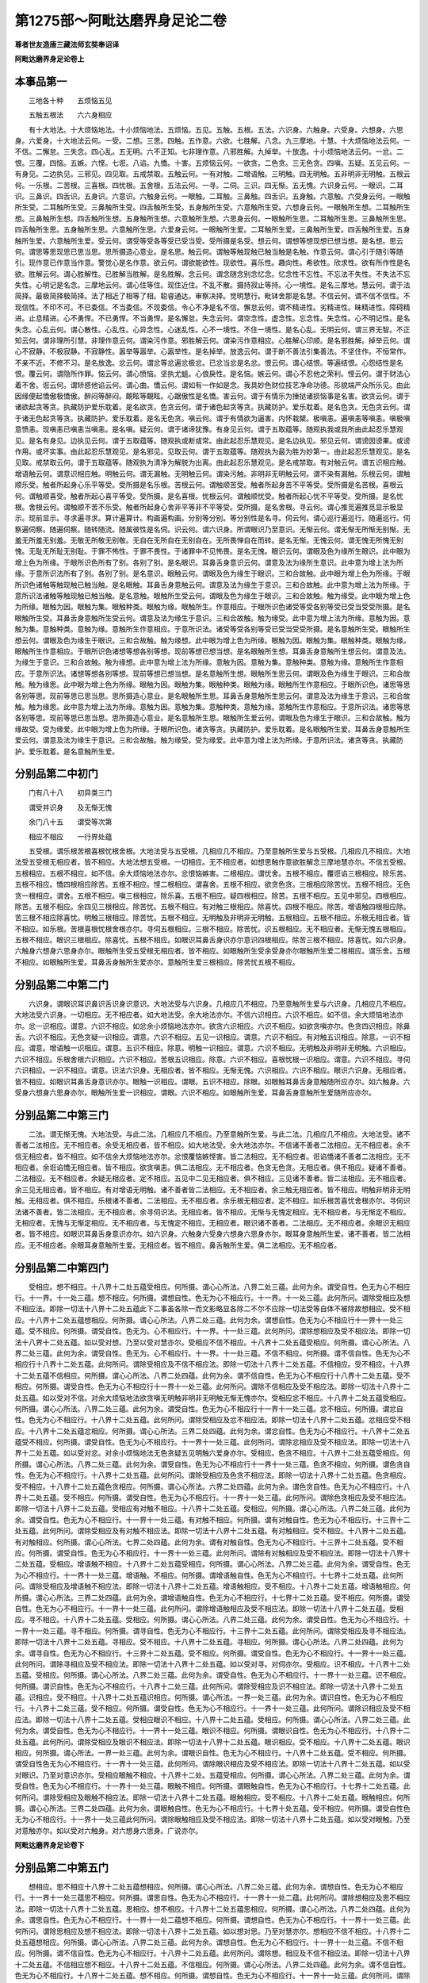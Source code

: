 第1275部～阿毗达磨界身足论二卷
==================================

**尊者世友造唐三藏法师玄奘奉诏译**

**阿毗达磨界身足论卷上**

本事品第一
----------

　　三地各十种　　五烦恼五见

　　五触五根法　　六六身相应

　　有十大地法。十大烦恼地法。十小烦恼地法。五烦恼。五见。五触。五根。五法。六识身。六触身。六受身。六想身。六思身。六爱身。十大地法云何。一受。二想。三思。四触。五作意。六欲。七胜解。八念。九三摩地。十慧。十大烦恼地法云何。一不信。二懈怠。三失念。四心乱。五无明。六不正知。七非理作意。八邪胜解。九掉举。十放逸。十小烦恼地法云何。一忿。二恨。三覆。四恼。五嫉。六悭。七诳。八谄。九憍。十害。五烦恼云何。一欲贪。二色贪。三无色贪。四嗔。五疑。五见云何。一有身见。二边执见。三邪见。四见取。五戒禁取。五触云何。一有对触。二增语触。三明触。四无明触。五非明非无明触。五根云何。一乐根。二苦根。三喜根。四忧根。五舍根。五法云何。一寻。二伺。三识。四无惭。五无愧。六识身云何。一眼识。二耳识。三鼻识。四舌识。五身识。六意识。六触身云何。一眼触。二耳触。三鼻触。四舌识。五身触。六意触。六受身云何。一眼触所生受。二耳触所生受。三鼻触所生受。四舌触所生受。五身触所生受。六意触所生受。六想身云何。一眼触所生想。二耳触所生想。三鼻触所生想。四舌触所生想。五身触所生想。六意触所生想。六思身云何。一眼触所生思。二耳触所生思。三鼻触所生思。四舌触所生思。五身触所生思。六意触所生思。六爱身云何。一眼触所生爱。二耳触所生爱。三鼻触所生爱。四舌触所生爱。五身触所生爱。六意触所生爱。受云何。谓受等受各等受已受当受。受所摄是名受。想云何。谓想等想现想已想当想。是名想。思云何。谓思等思现思已思当思。思所摄造心意业。是名思。触云何。谓触等触现触已触当触是名触。作意云何。谓心引于随引等随引。现作意已作意当作意。警觉心是名作意。欲云何。谓欲能欲性。现欲性。喜乐性。趣向性。希欲性。欣求性。欲有所作性是名欲。胜解云何。谓心胜解性。已胜解当胜解。是名胜解。念云何。谓念随念别念忆念。忆念性不忘性。不忘法不失性。不失法不忘失性。心明记是名念。三摩地云何。谓心住等住。现住近住。不乱不散。摄持寂止等持。心一境性。是名三摩地。慧云何。谓于法简择。最极简择极简择。法了相近了相等了相。聪睿通达。审察决择。觉明慧行。毗钵舍那是名慧。不信云何。谓不信不信性。不现信性。不印不可。不已委信。不当委信。不现委信。令心不净是名不信。懈怠云何。谓不精进性。劣精进性。昧精进性。障碍精进。止息精进。心不勇悍。不已勇悍。不当勇悍。是名懈怠。失念云何。谓空念性。虚念性。忘念性。失念性。心不明记性。是名失念。心乱云何。谓心散性。心乱性。心异念性。心迷乱性。心不一境性。不住一境性。是名心乱。无明云何。谓三界无智。不正知云何。谓非理所引慧。非理作意云何。谓染污作意。邪胜解云何。谓染污作意相应。心胜解心印顺。是名邪胜解。掉举云何。谓心不寂静。不极寂静。不寂静性。嚣举等嚣举。心嚣举性。是名掉举。放逸云何。谓于断不善法引集善法。不坚住作。不恒常作。不亲不近。不修不习。是名放逸。忿云何。谓忿等忿遍忿极忿。已忿当忿是名忿。恨云何。谓心结恨。等遍结恨。心怨结性是名恨。覆云何。谓隐所作罪。恼云何。谓心愤恼。坚执尤蛆。心俍戾性。是名恼。嫉云何。谓心不忍他之荣利。悭云何。谓于财法心着不舍。诳云何。谓矫惑他谄云何。谓心曲。憍云何。谓如有一作如是念。我具妙色财位技艺净命功德。形貌端严众所乐见。由此因缘便起憍傲极憍傲。醉闷等醉闷。靦眩等靦眩。心踞傲性是名憍。害云何。谓于有情乐为捶挞诸损恼事是名害。欲贪云何。谓于诸欲起贪等贪。执藏防护爱乐耽着。是名欲贪。色贪云何。谓于诸色起贪等贪。执藏防护。爱乐耽着。是名色贪。无色贪云何。谓于诸无色起贪等贪。执藏防护。爱乐耽着。是名无色贪。嗔云何。谓于有情欲为逼害。内怀栽檗。极嗔恚。遍嗔恚等嗔恚。嗔极嗔意愤恚。现嗔恚已嗔恚当嗔恚。是名嗔。疑云何。谓于诸谛犹豫。有身见云何。谓于五取蕴等。随观执我或我所由此起忍乐慧观见。是名有身见。边执见云何。谓于五取蕴等。随观执或断或常。由此起忍乐慧观见。是名边执见。邪见云何。谓谤因谤果。或谤作用。或坏实事。由此起忍乐慧观见。是名邪见。见取云何。谓于五取蕴等。随观执为最为胜为妙第一。由此起忍乐慧观见。是名见取。戒禁取云何。谓于五取蕴等。随观执为清净为解脱为出离。由此起忍乐慧观见。是名戒禁取。有对触云何。谓五识相应触。增语触云何。谓意识相应触。明触云何。谓无漏触。无明触云何。谓染污触。非明非无明触云何。谓不染有漏触。乐根云何。谓触顺乐受。触者所起身心乐平等受。受所摄是名乐根。苦根云何。谓触顺苦受。触者所起身苦不平等受。受所摄是名苦根。喜根云何。谓触顺喜受。触者所起心喜平等受。受所摄。是名喜根。忧根云何。谓触顺忧受。触者所起心忧不平等受。受所摄。是名忧根。舍根云何。谓触顺不苦不乐受。触者所起身心舍非平等非不平等受。受所摄。是名舍根。寻云何。谓心推觅遍推觅显示极显示。现前显示。寻求遍寻求。算计遍算计。构画遍构画。分别等分别。等分别性是名寻。伺云何。谓心巡行遍巡行。随遍巡行。伺察遍伺察。随遍伺察。随转随流。随属彼性是名伺。识云何。谓六识身。所谓眼识乃至意识。无惭云何。谓无惭无所惭无别惭。无羞无所羞无别羞。无敬无所敬无别敬。无自在无所自在无别自在。无所畏惮自在而转。是名无惭。无愧云何。谓无愧无所愧无别愧。无耻无所耻无别耻。于罪不怖性。于罪不畏性。于诸罪中不见怖畏。是名无愧。眼识云何。谓眼及色为缘所生眼识。此中眼为增上色为所缘。于眼所识色所有了别。各别了别。是名眼识。耳鼻舌身意识云何。谓意及法为缘所生意识。此中意为增上法为所缘。于意所识法所有了别。各别了别。是名意识。眼触云何。谓眼及色为缘生于眼识。三和合故触。此中眼为增上色为所缘。于眼所识色诸触等触现触已触当触。是名眼触。耳鼻舌身意触云何。谓意及法为缘生于意识。三和合故触。此中意为增上法为所缘。于意所识法诸触等触现触已触当触。是名意触。眼触所生受云何。谓眼及色为缘生于眼识。三和合故触。触为缘受。此中眼为增上色为所缘。眼触为因。眼触为集。眼触种类。眼触为缘。眼触所生。作意相应。于眼所识色诸受等受各别等受已受当受受所摄。是名眼触所生受。耳鼻舌身意触所生受云何。谓意及法为缘生于意识。三和合故触。触为缘受。此中意为增上法为所缘。意触为因。意触为集。意触种类。意触为缘。意触所生作意相应。于意所识法。诸受等受各别等受已受当受受所摄。是名意触所生受。眼触所生想云何。谓眼及色为缘生于眼识。三和合故触。触为缘想。此中眼为增上色为所缘。眼触为因。眼触为集。眼触种类。眼触为缘。眼触所生作意相应。于眼所识色诸想等想各别等想。现前等想已想当想。是名眼触所生想。耳鼻舌身意触所生想云何。谓意及法。为缘生于意识。三和合故触。触为缘想。此中意为增上法为所缘。意触为因。意触为集。意触种类。意触为缘。意触所生作意相应。于意所识法。诸想等想各别等想。现前等想已想当想。是名意触所生想。眼触所生思云何。谓眼及色为缘生于眼识。三和合故触。触为缘思。此中眼为增上色为所缘。眼触为因。眼触为集。眼触种类。眼触为缘。眼触所生作意相应。于眼所识色。诸思等思各别等思。现前等思已思当思。思所摄造心意业。是名眼触所生思。耳鼻舌身意触所生思云何。谓意及法为缘生于意识。三和合故触。触为缘思。此中意为增上法为所缘。意触为因。意触为集。意触种类。意触为缘。意触所生作意相应。于意所识法。诸思等思各别等思。现前等思已思当思。思所摄造心意业。是名意触所生思。眼触所生爱云何。谓眼及色为缘生于眼识。三和合故触。触为缘故受。受为缘爱。此中眼为增上色为所缘。于眼所识色。诸贪等贪。执藏防护。爱乐耽着。是名眼触所生爱。耳鼻舌身意触所生爱云何。谓意及法为缘生于意识。三和合故触。触为缘受。受为缘爱。此中意为增上法为所缘。于意所识法。诸贪等贪。执藏防护。爱乐耽着。是名意触所生爱。

分别品第二中初门
----------------

　　门有八十八　　初异类三门

　　谓受并识身　　及无惭无愧

　　余门八十五　　谓受等次第

　　相应不相应　　一行界处蕴

　　五受根。谓乐根苦根喜根忧根舍根。大地法受与五受根。几相应几不相应。乃至意触所生爱与五受根。几相应几不相应。大地法受五受根无相应者。皆不相应。大地法想五受根。一切相应。无不相应者。如想思触作意欲胜解念三摩地慧亦尔。不信五受根。五根相应。五根不相应。如不信。余大烦恼地法亦尔。忿恨恼嫉害。二根相应。谓忧舍。五根不相应。覆诳谄三根相应。除乐苦。五根不相应。憍四根相应除苦。五根不相应。悭二根相应。谓喜舍。五根不相应。欲贪色贪。三根相应除苦忧。五根不相应。无色贪一根相应。谓舍。五根不相应。嗔三根相应。除乐喜。五根不相应。疑四根相应。除苦。五根不相应。五见中邪见。四根相应。除苦。五根不相应。余四见三根相应。除苦忧。五根不相应。有对触三根相应。除喜忧。四根不相应。除苦。增语触四根相应除。苦三根不相应除喜忧。明触三根相应。除苦忧。五根不相应。无明触及非明非无明触。五根相应。五根不相应。乐根无相应者。皆不相应。如乐根。苦根喜根忧根舍根亦尔。寻伺五根相应。三根不相应。除苦忧。识五根相应。无不相应者。无惭无愧五根相应。五根不相应。眼识三根相应。除喜忧。五根不相应。如眼识耳鼻舌身识亦尔意识四根相应。除苦三根不相应。除喜忧。如六识身。六触身六想身六思身亦尔。眼触所生受五受根无相应者。皆不相应。如眼触所生受余受身亦尔眼触所生爱二根相应。谓乐舍。五根不相应。如眼触所生爱。耳鼻舌身触所生爱亦尔。意触所生爱三根相应。除苦忧五根不相应。

分别品第二中第二门
------------------

　　六识身。谓眼识耳识鼻识舌识身识意识。大地法受与六识身。几相应几不相应。乃至意触所生爱与六识身。几相应几不相应。大地法受六识身。一切相应。无不相应者。如大地法受。余大地法亦尔。不信六识相应。六识不相应。如不信。余大烦恼地法亦尔。忿一识相应。谓意。六识不相应。如忿余小烦恼地法亦尔。欲贪六识相应。六识不相应。如欲贪嗔亦尔。色贪四识相应。除鼻舌。六识不相应。无色贪疑一识相应。谓意。六识不相应。五见一识相应。谓意。六识不相应。有对触五识相应。除意。一识不相应。谓意。增语触一识相应。谓意。五识不相应。除意。明触一识相应。谓意。六识不相应。无明触及非明非无明触。六识相应。六识不相应。乐根舍根六识相应。六识不相应。苦根五识相应。除意。六识不相应。喜根忧根一识相应。谓意。六识不相应。寻伺六识相应。一识不相应。谓意。识法六识身。无相应者。皆不相应。无惭无愧。六识相应。六识不相应。眼识六识身。无相应者。皆不相应。如眼识耳鼻舌身意识亦尔。眼触一识相应。谓眼。五识不相应。除眼。如眼触耳鼻舌身意触随所应亦尔。如六触身。六受身六想身六思身亦尔。眼触所生爱一识相应。谓眼。六识不相应。如眼触所生爱。耳鼻舌身意触所生爱随所应亦尔。

分别品第二中第三门
------------------

　　二法。谓无惭无愧。大地法受。与此二法。几相应几不相应。乃至意触所生爱。与此二法。几相应几不相应。大地法受。诸不善者二法相应。无不相应者。余受无相应者。皆不相应。如大地法受。余大地法亦尔。不信诸不善者二法相应。无不相应者。余不信无相应者。皆不相应。如不信余大烦恼地法亦尔。忿恨覆恼嫉悭害。皆二法相应。无不相应者。诳谄憍诸不善者二法相应。无不相应者。余诳谄憍无相应者。皆不相应。欲贪嗔恚。俱二法相应。无不相应者。色贪无色贪。无相应者。俱不相应。疑诸不善者。二法相应。无不相应者。余疑无相应者。定不相应。五见中二见无相应者。俱不相应。三见诸不善者。皆二法相应。无不相应者。余三见无相应者。皆不相应。有对增语无明触。诸不善者皆二法相应。无不相应者。余三触无相应者。皆不相应。明触非明非无明触。无相应者。俱不相应。乐根诸不善者。二法相应。无不相应者。余乐根无相应者。定不相应。如乐根苦喜忧舍根亦尔。寻伺识法诸不善者。皆二法相应。无不相应者。余寻伺识法。无相应者。皆不相应。无惭与无愧定相应。无不相应者。与无惭定不相应。无相应者。无愧与无惭定相应。无不相应者。与无愧定不相应。无相应者。眼识诸不善者。二法相应。无不相应者。余眼识无相应者。皆不相应。如眼识耳鼻舌身意识亦尔。如六识身。六触身六受身六想身六思身亦尔。眼耳身意触所生爱。诸不善者。皆二法相应。无不相应者。余眼耳身意触所生爱。无相应者。皆不相应。鼻舌触所生爱。俱二法相应。无不相应者。

分别品第二中第四门
------------------

　　受相应。想不相应。十八界十二处五蕴受相应。何所摄。谓心心所法。八界二处三蕴。此何为余。谓受自性。色无为心不相应行。十一界。十一处三蕴。想不相应。何所摄。谓想自性。色无为心不相应行。十一界。十一处三蕴。此何所问。谓除受相应及想不相应法。即除一切法十八界十二处五蕴此下二事虽各除一而文影略显各除二不尔不应除一切法受等自体不被除故想相应。受不相应。十八界十二处五蕴想相应。何所摄。谓心心所法。八界二处三蕴。此何为余。谓想自性。色无为心不相应行十一界十一处三蕴。受不相应。何所摄。谓受自性。色无为。心不相应行。十一界。十一处三蕴。此何所问。谓除想相应及受不相应法。即除一切法十八界十二处五蕴。如以受对想。乃至以受对慧亦尔。受相应不信不相应。十八界十二处五蕴受相应。何所摄。谓心心所法。八界二处三蕴。此何为余。谓受自性。色无为。心不相应行。十一界。十一处三蕴。不信不相应。何所摄。谓不信自性。色无为心不相应行十八界十二处五蕴。此何所问。谓除受相应及不信不相应法。即除一切法十八界十二处五蕴。不信相应。受不相应。十八界十二处五蕴不信相应。何所摄。谓心心所法。八界二处四蕴。此何为余。谓不信自性。色无为心不相应行十八界十二处五蕴。受不相应。何所摄。谓受自性。色无为心不相应行十一界十一处三蕴。此何所问。谓除不信相应及受不相应法。即除一切法十八界十二处五蕴。如以受对不信。对余大烦恼地法欲贪嗔无明触非明非无明触无惭无愧亦尔。受相应忿不相应。十八界十二处五蕴受相应。何所摄。谓心心所法。八界二处三蕴。此何为余。谓受自性。色无为心不相应行十一界十一处三蕴。忿不相应。何所摄。谓忿自性。色无为心不相应行。十八界十二处五蕴。此何所问。谓除受相应及忿不相应法。即除一切法十八界十二处五蕴。忿相应受不相应。十八界十二处五蕴忿相应。何所摄。谓心心所法。三界二处四蕴。此何为余。谓忿自性。色无为心不相应行。十八界十二处五蕴受不相应。何所摄。谓受自性。色无为心不相应行。十一界十一处三蕴。此何所问。谓除忿相应及受不相应法。即除一切法十八界十二处五蕴。如以受对忿。对余小烦恼地法无色贪疑五见明触六爱身亦尔。受相应。色贪不相应。十八界十二处五蕴受相应。何所摄。谓心心所法。八界二处三蕴。此何为余。谓受自性。色无为心不相应行十一界十一处三蕴。色贪不相应。何所摄。谓色贪自性。色无为心不相应行。十八界十二处五蕴。此何所问。谓除受相应及色贪不相应法。即除一切法十八界十二处五蕴。色贪相应。受不相应。十八界十二处五蕴色贪相应。何所摄。谓心心所法。六界二处四蕴。此何为余。谓色贪自性。色无为心不相应行。十八界十二处五蕴。受不相应。何所摄。谓受自性。色无为心不相应行。十一界十一处三蕴。此何所问。谓除色贪相应及受不相应法。即除一切法十八界十二处五蕴。受相应有对触不相应。十八界十二处五蕴。受相应。何所摄。谓心心所法。八界二处三蕴。此何为余。谓受自性。色无为心不相应行。十一界十一处三蕴。有对触不相应。何所摄。谓有对触自性。色无为心不相应行。十三界十二处五蕴。此何所问。谓除受相应及有对触不相应法。即除一切法十八界十二处五蕴。有对触相应。受不相应。十八界十二处五蕴。有对触相应。何所摄。谓心心所法。七界二处四蕴。此何为余。谓有对触自性。色无为心不相应行。十三界十二处五蕴。受不相应。何所摄。谓受自性。色无为心不相应行。十一界十一处三蕴。此何所问。谓除有对触相应及受不相应法。即除一切法十八界十二处五蕴。受相应。增语触不相应。十八界十二处五蕴受相应。何所摄。谓心心所法。八界二处三蕴。此何为余。谓受自性。色无为心不相应行。十一界十一处三蕴。增语触。不相应。何所摄。谓增语触自性。色无为心不相应行。十七界十二处五蕴。此何所问。谓除受相应及增语触不相应法。即除一切法十八界十二处五蕴。增语触相应。受不相应。十八界十二处五蕴。增语触相应。何所摄。谓心心所法。三界二处四蕴。此何为余。谓增语触自性。色无为心不相应行。十七界十二处五蕴。受不相应。何所摄。谓受自性。色无为心不相应行。十一界十一处三蕴。此何所问。谓除增语触相应及受不相应法。即除一切法十八界十二处五蕴。受相应。寻不相应。十八界十二处五蕴。受相应。何所摄。谓心心所法。八界二处三蕴。此何为余。谓受自性。色无为心不相应行。十一界十一处三蕴。寻不相应。何所摄。谓寻自性。色无为心不相应行。十三界十二处五蕴。此何所问。谓除受相应及寻不相应法。即除一切法十八界十二处五蕴。寻相应。受不相应。十八界十二处五蕴。寻相应。何所摄。谓心心所法。八界二处四蕴。此何为余。谓寻自性。色无为心不相应行。十三界十二处五蕴。受不相应。何所摄。谓受自性。色无为心不相应行。十一界十一处三蕴。此何所问。谓除寻相应及受不相应法。即除一切法十八界十二处五蕴。如以受对寻。对伺亦尔。受相应。识不相应。十八界十二处五蕴。受相应。何所摄。谓心心所法。八界二处三蕴。此何为余。谓受自性。色无为心不相应行。十一界十一处三蕴。识不相应。何所摄。谓识自性。色无为心不相应行。十八界十二处三蕴。此何所问。谓除受相应及识不相应法。即除一切法十八界十二处五蕴。识相应。受不相应。十八界十二处五蕴识相应。何所摄。谓心所法。一界一处三蕴。此何为余。谓识自性。色无为心不相应行。十八界十二处三蕴。受不相应。何所摄。谓受自性。色无为心不相应行。十一界十一处三蕴。此何所问。谓除识相应及受不相应法。即除一切法十八界十二处五蕴。受相应眼识不相应。十八界十二处五蕴。受相应。何所摄。谓心心所法。八界二处三蕴。此何为余。谓受自性。色无为心不相应行。十一界十一处三蕴。眼识不相应。何所摄。谓眼识自性。色无为心不相应行。十八界十二处五蕴。此何所问。谓除受相应及眼识不相应法。即除一切法十八界十二处五蕴。眼识相应。受不相应。十八界十二处五蕴。眼识相应。何所摄。谓心所法。一界一处三蕴。此何为余。谓眼识自性。色无为心不相应行。十八界十二处五蕴。受不相应。何所摄。谓受自性色无为心不相应行。十一界十一处三蕴。此何所问。谓除眼识相应及受不相应法。即除一切法十八界十二处五蕴。如以受对眼识。乃至对意识亦尔。受相应眼触不相应。十八界十二处。五蕴受相应。何所摄。谓心心所法。八界二处三蕴。此何为余。谓受自性。色无为心不相应行。十一界十一处三蕴。眼触不相应。何所摄。谓眼触自性。色无为心不相应行。十七界十二处五蕴。此何所问。谓除受相应及眼触不相应法。即除一切法十八界十二处五蕴。眼触相应。受不相应。十八界十二处五蕴。眼触相应。何所摄。谓心心所法。三界二处四蕴。此何为余。谓眼触自性。色无为心不相应行。十七界十处五蕴。受不相应。何所摄。谓受自性色无为心不相应行。十一界十一处三蕴此何所问。谓除眼触相应及受不相应法。即除一切法十八界十二处五蕴。如以受对眼触。乃至对意触亦尔。如以受对六触身。对六想身六思身。广说亦尔。

**阿毗达磨界身足论卷下**

分别品第二中第五门
------------------

　　想相应。思不相应十八界十二处五蕴想相应。何所摄。谓心心所法。八界二处三蕴。此何为余。谓想自性。色无为心不相应行。十一界十一处三蕴思不相应。何所摄。谓思自性。色无为心不相应行。十一界十一处二蕴。此何所问。谓除想相应及思不相应法。即除一切法十八界十二处五蕴。思相应。想不相应。十八界十二处五蕴思相应。何所摄。谓心心所法。八界二处四蕴。此何为余。谓思自性。色无为心不相应行。十一界十一处二蕴想不相应。何所摄。谓想自性。色无为心不相应行。十一界十一处三蕴。此何所问。谓除思相应及想不相应法。即除一切法十八界十二处五蕴。如以想对思。乃至对慧亦尔。想相应不信不相应。十八界十二处五蕴想相应。何所摄。谓心心所法。八界二处三蕴。此何为余。谓想自性。色无为心不相应行。十一界十一处三蕴。不信不相应。何所摄。谓不信自性。色无为心不相应行。十八界十二处五蕴。此何所问。谓除想。相应及不信不相应法。即除一切法十八界十二处五蕴。不信相应想不相应。十八界十二处五蕴。不信相应。何所摄。谓心心所法。八界二处四蕴。此何为余。谓不信自性。色无为心不相应行。十八界十二处五蕴。想不相应。何所摄。谓想自性。色无为心不相应行。十一界十一处三蕴。此何所问。谓除不信相应及想不相应法。即除一切法十八界十二处五蕴。如以想对不信。对余大烦恼地法欲贪嗔无明触非明非无明触无惭无愧亦尔。想相应。忿不相应。十八界十二处五蕴想相应。何所摄。谓心心所法。八界二处三蕴。此何为余。谓想自性。色无为心不相应行。十一界十一处三蕴。忿不相应。何所摄。谓忿自性。色无为心不相应行。十八界十二处五蕴。此何所问。谓除想相应及忿不相应法。即除一切法十八界十二处五蕴。忿相应。想不相应。十八界十二处五蕴。忿相应。何所摄。谓心心所法。三界二处四蕴。此何为余。谓忿自性。色无为心不相应行。十八界十二处五蕴。想不相应。何所摄。谓想自性。色无为心不相应行。十一界十一处三蕴。此何所问。谓除忿相应及想不相应法。即除一切法十八界十二处五蕴。如以想对忿。对余小烦恼地法无色贪疑五见明触六爱身亦尔。想相应。色贪不相应。十八界十二处五蕴想相应。何所摄。谓心心所法。八界二处三蕴。此何为余。谓想自性。色无为心不相应行。十一界十一处三蕴。色贪不相应。何所摄。谓色贪自性。色无为心不相应行。十八界十二处五蕴。此何所问。谓除想相应及色贪不相应法。即除一切法十八界十二处五蕴。色贪相应。想不相应。十八界十二处五蕴。色贪相应。何所摄。谓心心所法。六界二处四蕴。此何为余。谓色贪自性。色无为心不相应行。十八界十二处五蕴。想不相应。何所摄。谓想自性。色无为心不相应行。十一界十一处三蕴。此何所问。谓除色贪相应想不相应。即除一切法十八界十二处五蕴。想相应。有对触不相应。十八界十二处五蕴想相应。何所摄。谓心心所法。八界二处三蕴。此何为余。谓想自性。色无为心不相应行。十一界十一处三蕴。有对触不相应。何所摄。谓有对自性。色无为心不相应行。十三界十二处五蕴。此何所问。谓除想相应及有对触不相应法。即除一切法十八界十二处五蕴。有对触相应。想不相应。十八界十二处五蕴。有对触相应。何所摄。谓心心所法。七界二处四蕴。此何为余。谓有对触自性。色无为心不相应行。十三界十二处五蕴。想不相应。何所摄。谓想自性。色无为心不相应行。十一界十一处三蕴。此何所问。谓除有对触相应及想不相应法。即除一切法十八界十二处五蕴。想相应。增语触不相应。十八界十二处五蕴想相应。何所摄。谓心心所法。八界二处三蕴。此何为余。谓想自性。色无为心不相应行。十一界十一处三蕴。增语触不相应。何所摄。谓增语触自性。色无为心不相应行。十七界十二处五蕴。此何所问。谓除想相应及增语触不相应法。即除一切法十八界十二处五蕴。增语触相应。想不相应。十八界十二处五蕴。增语触相应。何所摄。谓心心所法。三界二处四蕴。此何为余。谓增语触自性。色无为心不相应行。十七界十二处五蕴。想不相应何所摄。谓想自性。色无为心不相应行。十一界十一处三蕴。此何所问。谓除增语触相应及想不相应法。即除一切法十八界十二处五蕴。

　　想相应。乐根不相应。十八界十二处五蕴想相应。何所摄。谓心心所法。八界二处三蕴。此何为余。谓想自性。色无为心不相应行。十一界十一处三蕴。乐根不相应。何所摄。谓乐根自性。色无为心不相应行。十八界十二处五蕴。此何所问。谓除想相应及乐根不相应法。即除一切法十八界十二处五蕴。乐根相应。想不相应。十八界十二处五蕴。乐根相应。何所摄。谓心心所法。八界二处三蕴。此何为余。谓乐根自性。色无为心不相应行。十八界十二处五蕴。想不相应。何所摄。谓想自性。色无为心不相应行。十一界十一处三蕴。此何所问。谓除乐根相应及想不相应法。即除一切法十八界十二处五蕴。如以想对乐根。对舍根亦尔想相应。苦根不相应。十八界十二处五蕴想相应何所摄。谓心心所法八界二处三蕴。此何为余。谓想自性。色无为心。不相应行。十一界十一处三蕴。苦根不相应何所摄。谓苦根自性。色无为心不相应行。十八界十二处五蕴。此何所问。谓除想相应及苦根不相应法。即除一切法十八界十二处五蕴。苦根相应。想不相应。十八界十二处五蕴。苦根相应。何所摄。谓心心所法。七界二处三蕴。此何为余。谓苦根自性。色无为心不相应行。十八界十二处五蕴。想不相应。何所摄。谓想自性。色无为心不相应行。十一界十一处三蕴。此何所问。谓除苦根相应及想不相应法。即除一切法十八界十二处五蕴。想相应。喜根不相应。十八界十二处五蕴想相应。何所摄。谓心心所法。八界二处三蕴。此何为余。谓想自性。色无为心不相应行。十一界十一处三蕴。喜根不相应。何所摄。谓喜根自性。色无为。心不相应行。十八界十二处五蕴。此何所问。谓除想相应及喜根不相应法。即除一切法十八界十二处五蕴。喜根相应。想不相应。十八界十二处五蕴。喜根相应。何所摄。谓心心所法。三界二处三蕴。此何为余。谓喜根自性。色无为。心不相应行。十八界十二处五蕴。想不相应。何所摄。谓想自性。色无为心不相应行。十一界十一处三蕴。此何所问。谓除喜根相应及想不相应法。即除一切法十八界十二处五蕴。如以想对喜根。对忧根亦尔。以思对寻伺识法六识身六触身六思身。皆如受门中说。唯于受处应说其想。想相应。眼触所生受不相应。十八界十二处五蕴想相应。何所摄。谓心心所法。八界二处三蕴。此何为余。谓想自性。色无为心不相应行。十一界十一处三蕴。眼触所生受不相应。何所摄。谓眼触所生受自性。色无为心不相应行。十七界十二处五蕴。此何所问。谓除想相应及眼触所生受不相应法。即除一切法十八界十二处五蕴。眼触所生受相应。想不相应。十八界十二处五蕴。眼触所生受相应。何所摄。谓心心所法。三界二处三蕴。此何为余。谓眼触所生受自性。色无为心不相应行。十七界十二处五蕴。想不相应。何所摄。谓想自性。色无为心不相应行。十一界十一处三蕴。此何所问。谓除眼触所生受相应及想不相应法。即除一切法十八界十二处五蕴。如以想对眼触所生受。乃至对意触所生受。随其所应广说亦尔。

分别品第二中第六门
------------------

　　思相应。触不相应。十八界十二处五蕴思相应。何所摄。谓心心所法。八界二处四蕴。此何为余。谓思自性。色无为心不相应行。十一界十一处二蕴。触不相应。何所摄。谓触自性。色无为心不相应行。十一界十一处二蕴。此何所问。谓除思相应及触不相应法。即除一切法十八界十二处五蕴。触相应。思不相应。十八界十二处五蕴触相应。何所摄。谓心心所法。八界二处四蕴。此何为余。谓触自性。色无为。心不相应行。十一界十一处二蕴。思不相应。何所摄。谓思自性。色无为。心不相应行。十一界十一处二蕴。此何所问。谓除触相应及思不相应法。即除一切法十八界十二处五蕴。如以思对触。乃至对慧亦尔。思相应。不信不相应。十八界十二处五蕴思相应。何所摄。谓心心所法。八界二处四蕴。此何为余。谓思自性。色无为。心不相应行。十一界十一处二蕴。不信不相应。何所摄。谓不信自性。色无为。心不相应行。十八界十二处五蕴。此何所问。谓除思相应及不信不相应法。即除一切法十八界十二处五蕴。不信相应。思不相应。十八界十二处五蕴。不信相应。何所摄。谓心心所法。八界二处四蕴。此何为余。谓不信自性。色无为心不相应行。十八界十二处五蕴。思不相应。何所摄。谓思自性。色无为心不相应行。十一界十一处二蕴。此何所问。谓除不信相应及思不相应法。即除一切法十八界十二处五蕴。如以思对不信。对余大烦恼地法欲贪嗔无明触非明非无明触无惭无愧亦尔。思相应。忿不相应。十八界十二处五蕴思相应。何所摄。谓心心所法。八界二处四蕴。此何为余。谓思自性。色无为心不相应行。十一界十一处二蕴。忿不相应。何所摄。谓忿自性。色无为心不相应行。十八界十二处五蕴。此何所问。谓除思相应及忿不相应法。即除一切法十八界十二处五蕴。忿相应。思不相应。十八界十二处五蕴。忿相应。何所摄。谓心心所法。三界二处四蕴。此何为余。谓忿自性。色无为。心不相应行。十八界十二处五蕴。思不相应。何所摄。谓思自性。色无为心不相应行十一界十一处二蕴此何所问。谓除忿相应及思不相应法。即除一切法十八界十二处五蕴。如以思对忿。对余小烦恼地法无色贪疑五见明触六爱身亦尔。思相应。色贪不相应。十八界十二处五蕴思相应。何所摄。谓心心所法。八界二处四蕴。此何为余。谓思自性。色无为心不相应行。十一界。十一处。二蕴。色贪不相应。何所摄。谓色贪自性。色无为心不相应行。十八界十二处五蕴。此何所问。谓除思相应及色贪不相应法。即除一切法十八界十二处五蕴。色贪相应。思不相应。十八界十二处五蕴。色贪相应。何所摄。谓心心所法。六界二处四蕴。此何为余。谓色贪自性。色无为心不相应行。十八界十二处五蕴。思不相应。何所摄。谓思自性。色无为心不相应行。十一界十一处二蕴。此何所问。谓除色贪相应及思不相应法。即除一切法十八界十二处五蕴。思相应。有对触不相应。十八界十二处五蕴思相应。何所摄。谓心心所法。八界二处四蕴。此何为余。谓思自性。色无为心不相应行。十一界十一处二蕴。有对触不相应。何所摄。谓有对触自性。色无为心不相应行。十三界十二处五蕴。此何所问。谓除思相应及有对触不相应法。即除一切法十八界十二处五蕴。有对触相应。思不相应。十八界十二处五蕴。有对触相应。何所摄。谓心心所法。七界二处四蕴。此何为余。谓有对触自性。色无为心不相应行。十三界十二处五蕴。思不相应何所摄。谓思自性。色无为心不相应行。十一界十一处二蕴。此何所问。谓除有对触相应及思不相应法。即除一切法十八界十二处五蕴。思相应。增语触不相应。十八界十二处五蕴。思相应如前。乃至二蕴增语触不相应如前。乃至五蕴如思相应。增语触不相应如是。增语触相应。思不相应随所应当广说。思相应。乐根不相应。乐根相应。思不相应。随所应当广说。如以思对乐根。对舍根亦尔。思相应苦根不相应。苦根相应思不相应。随所应当广说。思相应。喜根不相应。喜根相应。思不相应。随所应当广说。如以思对喜根。对忧根亦尔。以思对寻伺识法六识身六触身六受身六想身。随所应当广说。

分别品第二中第七门
------------------

　　触相应。作意不相应。十八界十二处五蕴。触相应如前。乃至二蕴。作意不相应。何所摄。谓作意自性。色无为。心不相应行。十一界十一处二蕴。此何所问。谓除触相应及作意不相应法。即除一切法十八界十二处五蕴。作意相应。触不相应。十八界十二处五蕴。作意相应。何所摄。谓心心所法。八界二处四蕴。此何为余。谓作意自性。色无为心不相应行。十一界十一处二蕴。触不相应等如前说。如以触对作意。乃至对慧亦尔。触相应。不信不相应。不信相应。触不相应。随所应当广说。如以触对不信。对余大烦恼地法欲贪嗔无惭无愧亦尔。触相应忿不相应。忿相应触不相应。随所应当广说。如以触对忿。对余小烦恼地法无色贪疑五见六爱身亦尔。触相应。色贪不相应。色贪相应。触不相应。随所应当广说。触相应。乐根不相应。乐根相应。触不相应。随所应当广说。如以触对乐根。对舍根亦尔。触相应。苦根不相应。苦根相应。触不相应。随所应当广说。触相应。喜根不相应。喜根相应。触不相应。随所应当广说。如以触对喜根。对忧根亦尔。以触对寻伺识法六识身六受身六想身六思身。随所应当广说。

分别品第二中第八门
------------------

　　作意相应。欲不相应。十八界十二处五蕴。作意相应等如前说。欲不相应。何所摄。谓欲自性。色无为。心不相应行。十一界十一处二蕴。此何所问。如前说。欲相应。作意不相应。十八界十二处五蕴欲相应。何所摄。谓心心所法。八界二处四蕴。此何为余。谓欲自性。色无为。心不相应行。十一界十一处二蕴。作意不相应等如前说。如以作意对欲。乃至对慧亦尔。作意相应。不信不相应。不信相应。作意不相应。随所应当广说。如以作意对不信。对余大烦恼地法欲贪嗔无明。触非明非无明触无惭无愧亦尔。作意相应。忿不相应。忿相应。作意不相应。随所应当广说。如以作意对忿。对余小烦恼地法无色贪疑五见明触六爱身亦尔。作意相应。色贪不相应。色贪相应。作意不相应。随所应当广说。作意相应。有对触不相应。有对触相应。作意不相应。随所应当广说。作意相应。增语触不相应。增语触相应。作意不相应。随所应当广说。作意相应。乐根不相应。乐根相应。作意不相应。随所应当广说。如以作意对乐根。对舍根亦尔。作意相应。苦根不相应。苦根相应。作意不相应。随所应当广说。作意相应。喜根不相应。喜根相应。作意不相应。随所应当广说。如以作意对喜根。对忧根亦尔。以作意对寻伺识法六识身六触身六受身六想身六思身。随所应当广说。

分别品第二中第九门
------------------

　　欲相应。胜解不相应。十八界十二处五蕴。欲相应等如前说。胜解不相应。何所摄。谓胜解自性。色无为心不相应行。十一界十一处二蕴。此何所问。谓除欲相应及胜解不相应法。即除一切法十八界十二处五蕴胜解相应。欲不相应。十八界十二处五蕴。胜解相应。何所摄。谓心心所法。八界二处四蕴。此何为余。谓胜解自性。色无为。心不相应行。十一界十一处二蕴。欲不相应等如前说。如以欲对胜解。对念三摩地慧亦尔。欲相应。不信不相应。不信相应。欲不相应。随所应当广说。如以欲对不信。对余大烦恼地法欲贪嗔无明触非明非无明触无惭无愧亦尔。欲相应。忿不相应。忿相应。欲不相应。随所应当广说。如以欲对忿。对余小烦恼地法无色贪疑五见明触六爱身亦尔。欲相应。色贪不相应。色贪相应欲不相应。随所应当广说。欲相应。有对触不相应。有对触相应。欲不相应。随所应当广说。欲相应增语触不相应。增语触相应。欲不相应。随所应当广说。欲相应。乐根不相应。乐根相应。欲不相应。随所应当广说。如以欲对乐根。对舍根亦尔。欲相应。苦根不相应。苦根相应。欲不相应。随所应当广说。欲相应。喜根不相应。喜根相应。欲不相应。随所应当广说。如以欲对喜根。对忧根亦尔。以欲对寻伺识法六识身六触身六受身六想身六思身。随所应当广说。

分别品第二中第十门
------------------

　　胜解相应。念不相应。十八界十二处五蕴。胜解相应等如前说。念不相应。何所摄。谓念自性。色无为心不相应行。十一界十一处二蕴。此何所问。如前说。念相应。胜解不相应。十八界十二处五蕴念相应。何所摄。谓心心所法。八界二处四蕴。此何为余。谓念自性。色无为。心不相应行。十一界十一处二蕴。胜解不相应等如前说。如以胜解对念。对三摩地慧亦尔。胜解相应。不信不相应。不信相应。胜解不相应。随所应当广说。如以胜解对不信。对余大烦恼地法欲贪嗔无明触非明非无明触无惭无愧亦尔。胜解相应。忿不相应。忿相应。胜解不相应。随所应当广说。如以胜解对忿。对余小烦恼地法无色贪疑五见明触六爱身亦尔。胜解相应。色贪不相应。色贪相应。胜解不相应。随所应当广说。胜解相应。有对触不相应。有对触相应。胜解不相应。随所应当广说。胜解相应。增语触不相应。增语触相应。胜解不相应。随所应当广说。胜解相应。乐根不相应。乐根相应。胜解不相应。随所应当广说。如以胜解对乐根。对舍根亦尔。胜解相应。苦根不相应。苦根相应。胜解不相应。随所应当广说。胜解相应。喜根不相应。喜根相应。胜解不相应。随所应当广说。如以胜解对喜根。对忧根亦尔。以胜解对寻伺识法六识身六触身六受身六想身六思身。随所应当广说。

分别品第二中第十一门
--------------------

　　念相应。三摩地不相应。十八界十二处五蕴。念相应等如前说。三摩地不相应。何所摄。谓三摩地自性。色无为。心不相应行。十一界十一处二蕴。此何所问。如前说。三摩地相应。念不相应。十八界十二处五蕴。三摩地相应。何所摄。谓心心所法。八界二处四蕴。此何为余。谓三摩地自性。色无为。心不相应行。十一界十一处二蕴。念不相应等如前说。如以念对三摩地。对慧亦尔。念相应。不信不相应。不信相应。念不相应。随所应当广说。如以念对不信。对余大烦恼地法。欲贪嗔无明触非明非无明触无惭无愧亦尔。念相应。忿不相应。忿相应。念不相应。随所应当广说。如以念对忿。对余小烦恼地法无色贪疑五见明触六爱身亦尔。念相应。色贪不相应。色贪相应。念不相应。随所应当广说。念相应。有对触不相应。有对触相应。念不相应。随所应当广说。念相应。增语触不相应。增语触相应。念不相应。随所应当广说。念相应。乐根不相应。乐根相应。念不相应。随所应当广说。如以念对乐根。对舍根亦尔。念相应。苦根不相应。苦根相应。念不相应。随所应当广说。念相应。喜根不相应。喜根相应。念不相应。随所应当广说。如以念对喜根。对忧根亦尔。以念对寻伺识法六识身六触身六受身六想身六思身。随所应当广说。

分别品第二中第十二门
--------------------

　　三摩地相应。慧不相应。十八界十二处五蕴。三摩地相应等如前说。慧不相应。何所摄。谓慧自性。色无为。心不相应行。十一界十一处二蕴。此何所问。如前说。慧相应。三摩地不相应。十八界十二处五蕴慧相应。何所摄。谓心心所法。八界二处四蕴。此何为余。谓慧自性。色无为心不相应行。十一界十一处二蕴。三摩地不相应等如前说。三摩地相应。不信不相应。不信相应。三摩地不相应。随所应当广说。如以三摩地对不信。对余大烦恼地法欲贪嗔无明触非明非无明触无惭无愧亦尔。三摩地相应。忿不相应。忿相应。三摩地不相应。随所应当广说。如以三摩地对忿。对余小烦恼地法无色贪疑五见明触六爱身亦尔。三摩地相应。色贪不相应。色贪相应。三摩地不相应。随所应当广说。三摩地相应。有对触不相应。有对触相应。三摩地不相应。随所应当广说。三摩地相应。增语触不相应。增语触相应。三摩地不相应。随所应当广说。三摩地相应。乐根不相应。乐根相应。三摩地不相应。随所应当广说。如以三摩地对乐根。对舍根亦尔。三摩地相应。苦根不相应。苦根相应。三摩地不相应。随所应当广说。三摩地相应。喜根不相应。喜根相应。三摩地不相应。随所应当广说。如以三摩地对喜根。对忧根亦尔。以三摩地。对寻伺识法六识身六触身六受身六想身六思身。随所应当广说。

分别品第二中第十三门
--------------------

　　慧相应。不信不相应。不信相应。慧不相应。随所应当广说。如以慧对不信。对余大烦恼地法欲贪嗔无明触非明非无明触无惭无愧亦尔。慧相应。忿不相应。忿相应。慧不相应。随所应当广说。如以慧对忿余小烦恼地法无色贪疑五见明触六爱身亦尔。慧相应。色贪不相应。色贪相应。慧不相应。随所应当广说。慧相应。有对触不相应。有对触相应。慧不相应。随所应当广说。慧相应。增语触不相应。增语触相应。慧不相应。随所应当广说。慧相应。乐根不相应。乐根相应。慧不相应。随所应当广说。如以慧对乐根。对舍根亦尔。慧相应。苦根不相应。苦根相应。慧不相应。随所应当广说。慧相应。喜根不相应。喜根相应。慧不相应。随所应当广说。如以慧对喜根。对忧根亦尔。以慧对寻伺识法六识身六触身六受身六想身六思身。随所应当广说。

分别品第二中第十四门
--------------------

　　不信相应。懈怠不相应。十八界十二处五蕴。不信相应等如前说。懈怠不相应。何所摄。谓懈怠自性。色无为。心不相应行。十八界十二处五蕴。此何所问。如前说。懈怠相应。不信不相应。十八界十二处五蕴。懈怠相应。何所摄。谓心心所法八界二处四蕴。此何为余。谓懈怠自性色无为心不相应行。十八界十二处五蕴。不信不相应等如前说。如以不信对懈怠。对余大烦恼地法欲贪嗔无明触。非明非无明触无惭无愧亦尔。不信相应。忿不相应。忿相应。不信不相应。随所应当广说。如以不信对忿。对余小烦恼地法无色贪疑五见明触六爱身亦尔。不信相应。色贪不相应。色贪相应。不信不相应。随所应当广说。不信相应。有对触不相应。有对触相应。不信不相应。随所应当广说。不信相应增语触不相应。增语触相应。不信不相应。随所应当广说。不信相应。乐根不相应。乐根相应。不信不相应。随所应当广说。如以不信对乐根。对舍根亦尔。不信相应苦根不相应。苦根相应。不信不相应。随所应当广说。不信相应。喜根不相应。喜根相应。不信不相应。随所应当广说。如以不信对喜根。对忧根亦尔。以不信对寻伺识法六识身六触身六受身六想身六思身。随所应当广说。

分别品第二中第十五门
--------------------

　　由斯理趣。其懈怠等诸差别门。应依前说一行方便。如理当思此诸门中。有差别者。相似异位。皆不应说。乃至眼识相应。眼触不相应。十八界十二处五蕴。眼识相应。何所摄。谓心所法。一界一处三蕴。此何为余谓眼识自性。色无为。心不相应行。十八界十二处五蕴。眼触不相应。何所摄。谓眼触自性。色无为。心不相应行。十七界十二处五蕴。此何所问。谓除眼识相应及眼触不相应法。即除一切法十八界十二处五蕴。眼触相应。眼识不相应。十八界十二处五蕴。眼触相应。何所摄。谓心心所法。三界二处四蕴。此何为余。谓眼触自性色无为。心不相应行。十七界十二处五蕴。眼识不相应。何所摄。谓眼识自性。色无为。心不相应行。十八界十二处五蕴。此何所问。谓除眼触相应及眼识不相应法。即除一切法十八界十二处五蕴。如以眼识对眼触。乃至对意触六思身。随所应当广说。眼识相应。眼触所生受不相应。十八界十二处五蕴。眼识相应。何所摄。谓心所法。一界一处三蕴。此何为余。谓眼识自性。色无为。心不相应行。十八界十二处五蕴。眼触所生受不相应。何所摄。谓眼触所生受自性。色无为心不相应行。十七界十二处五蕴。此何所问谓除眼识相应及眼触所生受不相应法。即除一切法十八界十二处五蕴。眼触所生受相应。眼识不相应。十八界十二处五蕴。眼触所生受相应。何所摄。谓心心所法。三界二处三蕴。此何为余。谓眼触所生受自性。色无为心不相应行。十七界十二处五蕴。眼识不相应。何所摄。谓眼识自性。色无为心不相应行。十八界十二处五蕴。此何所问。谓除眼触所生受相应及眼识不相应法。即除一切法十八界十二处五蕴。如以眼识对眼触所生受乃至对意触所生受六想身。随所应当广说。眼识相应。眼触所生爱不相应。十八界十二处五蕴。眼识相应。何所摄。谓心所法。一界一处三蕴。此何为余。谓眼识自性。色无为。心不相应行。十八界十二处五蕴。眼触所生爱不相应。何所摄。谓眼触所生爱自性。色无为。心不相应行。十八界十二处五蕴。此何所问。谓除眼识相应及眼触所生爱不相应法。即除一切法十八界十二处五蕴。眼触所生爱相应。眼识不相应。十八界十二处五蕴。眼触所生爱相应。何所摄。谓心心所法。三界二处四蕴。此何为余。谓眼触所生爱自性。色无为。心不相应行。十八界十二处五蕴。眼识不相应。何所摄。谓眼识自性。色无为心不相应行。十八界十二处五蕴。此何所问。谓除眼触所生爱相应及眼识不相应法。即除一切法十八界十二处五蕴。如以眼识对眼触所生爱乃至对意触所生爱亦尔。

分别品第二中第十六门
--------------------

　　如眼识门。如是乃至意识五门。随所应当广说。如六识身六门六触身六门。随所应当广说。眼触所生受相应。眼识所生想不相应。十八界十二处五蕴。眼触所生受相应。何所摄。谓心心所法。三界二处三蕴。此何为余。谓眼触所生受自性。色无为。心不相应行。十七界十二处五蕴。眼触所生想不相应。何所摄。谓眼触所生想自性。色无为。心不相应行。十七界十二处五蕴。此何所问。谓除眼触所生受相应。及眼触所生想不相应法。即除一切法十八界十二处五蕴。眼触所生想相应。眼触所生受不相应。十八界十二处五蕴。眼触所生想相应。何所摄。谓心心所法。三界二处三蕴。此何为余。谓眼触所生想自性。色无为心不相应行。十七界十二处五蕴。眼触所生受不相应。何所摄。谓眼触所生受自性。色无为心不相应行。十七界十二处五蕴。此何所问。谓除眼触所生想相应及眼触所生受不相应法。即除一切法十八界十二处五蕴。如以眼触所生受对眼触所生想。乃至对意触所生想亦尔。眼触所生受相应。眼触所生思不相应。十八界十二处五蕴。眼触所生受相应。何所摄。谓心心所法。三界二处三蕴。此何为余。谓眼触所生受自性。色无为心不相应行。十七界十二处五蕴。眼触所生思不相应。何所摄。谓眼触所生思自性。色无为心不相应行。十七界十二处五蕴。此何所问。谓除眼触所生受相应及眼触所生思不相应法。即除一切法十八界十二处五蕴。眼触所生思相应。眼触所生受不相应。十八界十二处五蕴。眼触所生思相应。何所摄。谓心心所法。三界二处四蕴。此何为余。谓眼触所生思自性。色无为心不相应行。十七界十二处五蕴。眼触所生受不相应。何所摄。谓眼触所生受自性。色无为。心不相应行。十七界十二处五蕴。此何所问。谓除眼触所生思相应及眼触所生受不相应法。即除一切法十八界十二处五蕴。如以眼触所生受对眼触所生思。乃至对意触所生思亦尔。眼触所生受相应。眼触所生爱不相应。十八界十二处五蕴。眼触所生受相应。何所摄。谓心心所法。三界二处三蕴。此何为余。谓眼触所生受自性。色无为心不相应行。十七界十二处五蕴。眼触所生受不相应。何所摄。谓眼触所生爱自性。色无为。心不相应行。十八界十二处五蕴。此何所问。谓除眼触所生爱相应及眼触所生爱不相应法。即除一切法十八界十二处五蕴。眼触所生爱相应。眼触所生受不相应。十八界十二处五蕴。眼触所生爱相应。何所摄。谓心心所法。三界二处四蕴。此何为余。谓眼触所生爱自性。色无为心不相应行。十八界十二处五蕴。眼触所生受不相应。何所摄。谓眼触所生受自性。色无为。心不相应行。十七界十二处五蕴。此何所问。谓除眼触所生爱相应。及眼触所生受不相应法。即除一切法十八界十二处五蕴。如以眼触所生受对眼触所生爱。乃至对意触所生爱亦尔。如眼触所生受门。如是乃至意触所生受五门。随所应当广说。如六受身六门。六想身六门六思身六门。随所应当广说。如是略说有十六门。若广说有八十八门。

**界身足论后序**

沙门释基制
----------

　　界身足论者。说一切有部发智六足之一足也。详夫邃旨冲微。非大圣无以扬其奥。梵言幽秘。非上哲何以绎其真。是以夕[穴/(爿*未)]金容。晨驰白马。译经者结辙。津义者联踪。至于婆沙八蕴。缺五蕴之幽趣。发智六足。无五足之玄文。余旨虽存。尚多纰绠。故使三秦匠彦。穿凿于异端。九土缁英。滞惑于真伪。故我亲教三藏法师玄奘。业该群籍。志隆弘抚。欲使有宗俊颖。不延颈于五天。对法雄杰。怀慷慨于四主。遂以大。

　　唐龙朔三年六月四日。于玉华宫八桂亭。终译此论。原其大本。颂有六千。后以文繁。或致删略。为九百颂。五百颂者。今此所翻。有八百三十颂。文遗广略。义离增减。详其论始。说起能仁。大德流通遂师名称。尊者世友之所作也。既而道满待机。因圆伫列。神功妙思。繄可殚言。但基虚簉操觚。谬倍函丈。承晖雕斲。受旨执文。惟恐爱海波腾。玄源秘泄。瞩法舟之沦丧。故叙其时事云。
